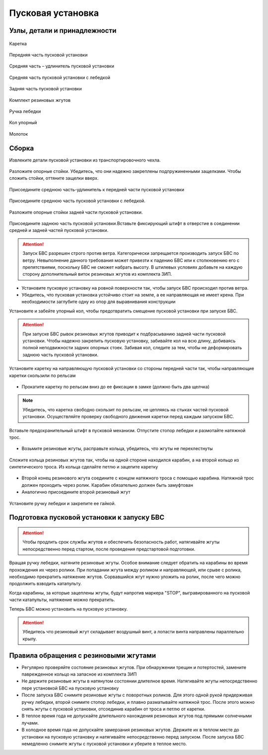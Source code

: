 Пусковая установка
=====================

Узлы, детали и принадлежности
---------------------------------
.. figure:: _static/_images/c1.png
   :align: center
   :width: 300

   Каретка

.. figure:: _static/_images/c2.png
   :align: center
   :width: 300

   Передняя часть пусковой установки

.. figure:: _static/_images/c3.png
   :align: center
   :width: 300

   Средняя часть – удлинитель пусковой установки

.. figure:: _static/_images/c4.png
   :align: center
   :width: 300

   Средняя часть пусковой установки с лебедкой

.. figure:: _static/_images/c5.png
   :align: center
   :width: 300

   Задняя часть пусковой установки

.. figure:: _static/_images/c6.png
   :align: center
   :width: 300

   Комплект резиновых жгутов 

.. figure:: _static/_images/c7.png
   :align: center
   :width: 100

   Ручка лебедки

.. figure:: _static/_images/c8.png
   :align: center
   :width: 100

   Кол упорный

.. figure:: _static/_images/c9.png
   :align: center
   :width: 100

   Молоток

Сборка
----------

Извлеките детали пусковой установки из транспортировочного чехла.

.. figure:: _static/_images/catapult1.png
   :align: center
   :width: 400

   Разложите опорные стойки. Убедитесь, что они надежно закреплены подпружиненными защелками. Чтобы сложить стойки, оттяните защелки вверх.

.. figure:: _static/_images/catapult2.png
   :align: center
   :width: 400

   Присоедините среднюю часть-удлинитель к передней части пусковой установки

.. figure:: _static/_images/catapult3.png
   :align: center
   :width: 400

   Присоедините среднюю часть пусковой установки с лебедкой.

.. figure:: _static/_images/catapult4.png
   :align: center
   :width: 400

   Разложите опорные стойки задней части пусковой установки.

.. figure:: _static/_images/catapult6.png
   :align: center
   :width: 400

   Присоедините заднюю часть пусковой установки.Вставьте фиксирующий штифт в отверстие в соединении средней и задней частей пусковой установки.


.. attention:: Запуск БВС разрешен строго против ветра. Категорически запрещается производить запуск БВС по ветру. Невыполнение данного требования может привезти к падению БВС или к столкновению его с препятствиями, поскольку БВС не сможет набрать высоту. В штилевых условиях добавьте на каждую сторону дополнительный виток резиновых жгутов из комплекта ЗИП.

* Установите пусковую установку на ровной поверхности так, чтобы запуск БВС происходил против ветра.

* Убедитесь, что пусковая установка устойчиво стоит на земле, а ее направляющая не имеет крена. При необходимости заглубите одну из опор для выравнивания конструкции 


Установите и забейте упорный кол, чтобы предотвратить смещение пусковой установки при запуске БВС.

.. attention:: При запуске БВС рывок резиновых жгутов приводит к подбрасыванию задней части пусковой установки. Чтобы надежно закрепить пусковую установку, забивайте кол на всю длину, добиваясь полной неподвижности задних опорных стоек. Забивая кол, следите за тем, чтобы не деформировать заднюю часть пусковой установки.




.. figure:: _static/_images/catapult9.png
   :align: center
   :width: 400

   Установите каретку на направляющую пусковой установки со стороны передней части так, чтобы направляющие каретки скользили по рельсам 

* Прокатите каретку по рельсам вниз до ее фиксации в замке (должно быть два щелчка)

.. note:: Убедитесь, что каретка свободно скользит по рельсам, не цепляясь на стыках частей пусковой установки. Осуществляйте проверку свободного движения каретки перед каждым запуском БВС.


.. figure:: _static/_images/catapult8.png
   :align: center
   :width: 400

   Вставьте предохранительный штифт в пусковой механизм. Отпустите стопор лебедки и размотайте натяжной трос.


* Возьмите резиновые жгуты, расправьте кольца, убедитесь, что жгуты не перехлестнуты 

 
.. figure:: _static/_images/catapult10.png
   :align: center
   :width: 250

   Сложите кольца резиновых жгутов так, чтобы на одной стороне находился карабин, а на второй кольцо из синтетического троса. Из кольца сделайте петлю и зацепите каретку 


* Второй конец резинового жгута соедините с концом натяжного троса с помощью карабина. Натяжной трос должен проходить через ролик. Карабин обязательно должен быть замуфтован 

* Аналогично присоедините второй резиновый жгут

.. figure:: _static/_images/catapult11.png
   :align: center
   :width: 400

   Установите ручку лебедки и закрепите ее гайкой.


Подготовка пусковой установки к запуску БВС
---------------------------------------------

.. attention:: Чтобы продлить срок службы жгутов и обеспечить безопасность работ, натягивайте жгуты непосредственно перед стартом, после проведения предстартовой подготовки.

Вращая ручку лебедки, натяните резиновые жгуты. Особое внимание следует обратить на карабины во время прохождения их через ролики. При попадании жгута между роликом и направляющей, или срыве с ролика, необходимо прекратить натяжение жгутов. Сорвавшийся жгут нужно уложить на ролик, после чего можно продолжить взводить катапульту. 

Когда карабины, за которые зацеплены жгуты, будут напротив маркера "STOP", выгравированного на пусковой части катапульты, натяжение можно прекратить.

Теперь БВС можно установить на пусковую установку.

.. attention:: Убедитесь что резиновый жгут складывает воздушный винт, а лопасти винта направлены параллельно крылу.

Правила обращения с резиновыми жгутами
--------------------------------------

* Регулярно проверяйте состояние резиновых жгутов. При обнаружении трещин и потертостей, замените паврежденное кольцо на запасное из комплекта ЗИП
* Не держите резиновые жгуты в натянутом состоянии длителное время. Натягивайте жгуты непосредственно пере установкой БВС на пусковую установку
* После запуска БВС снимите резиновые жгуты с поворотных роликов. Для этого одной рукой придерживая ручку лебедки, второй снимите стопор лебедки, и плавно разматывайте натяжной трос. После этого можно снять жгуты с пусковой установки, отсоединив карабин от троса и петлю от каретки. 
* В теплое время года не допускайте длительного нахождения резиновых жгутов под прямыми солнечными лучами. 
* В холодное время года не допускайте замерзания резиновых жгутов. Держите их в теплом месте до установки на пусковую установку и натягивайте непосредственно перед запуском. После запуска БВС немедленно снимите жгуты с пусковой установки и уберите в теплое место. 
  
